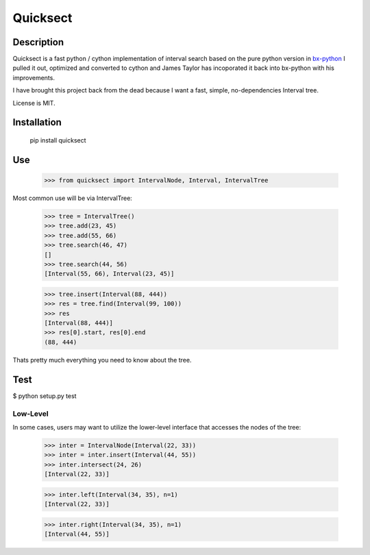 Quicksect
=========

Description
-----------

Quicksect is a fast python / cython implementation of interval search based on the pure python version in 
`bx-python <http://bx-python.trac.bx.psu.edu/>`__ 
I pulled it out, optimized and converted to cython and James Taylor has incoporated it back into bx-python
with his improvements.

I have brought this project back from the dead because I want a fast, simple, no-dependencies Interval
tree.


License is MIT.

Installation
------------

    pip install quicksect

Use
---
    >>> from quicksect import IntervalNode, Interval, IntervalTree

Most common use will be via IntervalTree:

    >>> tree = IntervalTree()
    >>> tree.add(23, 45)
    >>> tree.add(55, 66)
    >>> tree.search(46, 47)
    []
    >>> tree.search(44, 56)
    [Interval(55, 66), Interval(23, 45)]

    >>> tree.insert(Interval(88, 444))
    >>> res = tree.find(Interval(99, 100))
    >>> res
    [Interval(88, 444)]
    >>> res[0].start, res[0].end
    (88, 444)

Thats pretty much everything you need to know about the tree.


Test
----

$ python setup.py test

Low-Level
+++++++++

In some cases, users may want to utilize the lower-level interface that accesses
the nodes of the tree:

    >>> inter = IntervalNode(Interval(22, 33))
    >>> inter = inter.insert(Interval(44, 55))
    >>> inter.intersect(24, 26)
    [Interval(22, 33)]

    >>> inter.left(Interval(34, 35), n=1)
    [Interval(22, 33)]

    >>> inter.right(Interval(34, 35), n=1)
    [Interval(44, 55)]
